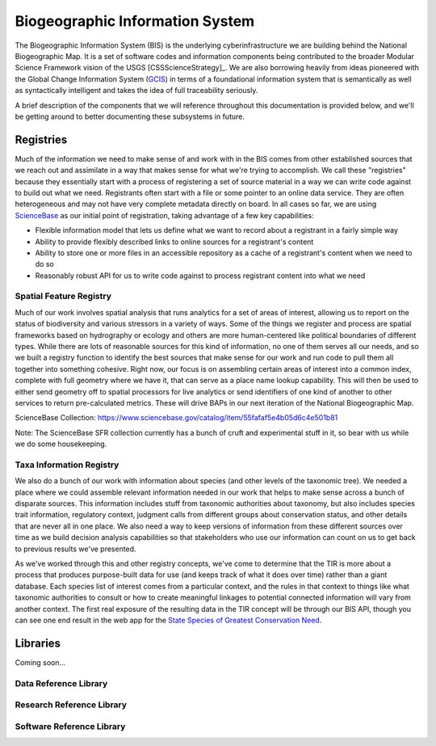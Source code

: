 .. _bis:

Biogeographic Information System
********************************

The Biogeographic Information System (BIS) is the underlying cyberinfrastructure we are building behind the National Biogeographic Map. It is a set of software codes and information components being contributed to the broader Modular Science Framework vision of the USGS [CSSScienceStrategy]_. We are also borrowing heavily from ideas pioneered with the Global Change Information System (`GCIS <http://data.globalchange.gov>`_) in terms of a foundational information system that is semantically as well as syntactically intelligent and takes the idea of full traceability seriously.

A brief description of the components that we will reference throughout this documentation is provided below, and we'll be getting around to better documenting these subsystems in future.

Registries
----------

Much of the information we need to make sense of and work with in the BIS comes from other established sources that we reach out and assimilate in a way that makes sense for what we're trying to accomplish. We call these "registries" because they essentially start with a process of registering a set of source material in a way we can write code against to build out what we need. Registrants often start with a file or some pointer to an online data service. They are often heterogeneous and may not have very complete metadata directly on board. In all cases so far, we are using `ScienceBase <https://www.sciencebase.gov>`_ as our initial point of registration, taking advantage of a few key capabilities:

* Flexible information model that lets us define what we want to record about a registrant in a fairly simple way
* Ability to provide flexibly described links to online sources for a registrant's content
* Ability to store one or more files in an accessible repository as a cache of a registrant's content when we need to do so
* Reasonably robust API for us to write code against to process registrant content into what we need

Spatial Feature Registry
~~~~~~~~~~~~~~~~~~~~~~~~

Much of our work involves spatial analysis that runs analytics for a set of areas of interest, allowing us to report on the status of biodiversity and various stressors in a variety of ways. Some of the things we register and process are spatial frameworks based on hydrography or ecology and others are more human-centered like political boundaries of different types. While there are lots of reasonable sources for this kind of information, no one of them serves all our needs, and so we built a registry function to identify the best sources that make sense for our work and run code to pull them all together into something cohesive. Right now, our focus is on assembling certain areas of interest into a common index, complete with full geometry where we have it, that can serve as a place name lookup capability. This will then be used to either send geometry off to spatial processors for live analytics or send identifiers of one kind of another to other services to return pre-calculated metrics. These will drive BAPs in our next iteration of the National Biogeographic Map.

ScienceBase Collection: https://www.sciencebase.gov/catalog/item/55fafaf5e4b05d6c4e501b81

Note: The ScienceBase SFR collection currently has a bunch of cruft and experimental stuff in it, so bear with us while we do some housekeeping.

Taxa Information Registry
~~~~~~~~~~~~~~~~~~~~~~~~~

We also do a bunch of our work with information about species (and other levels of the taxonomic tree). We needed a place where we could assemble relevant information needed in our work that helps to make sense across a bunch of disparate sources. This information includes stuff from taxonomic authorities about taxonomy, but also includes species trait information, regulatory context, judgment calls from different groups about conservation status, and other details that are never all in one place. We also need a way to keep versions of information from these different sources over time as we build decision analysis capabilities so that stakeholders who use our information can count on us to get back to previous results we've presented.

As we've worked through this and other registry concepts, we've come to determine that the TIR is more about a process that produces purpose-built data for use (and keeps track of what it does over time) rather than a giant database. Each species list of interest comes from a particular context, and the rules in that context to things like what taxonomic authorities to consult or how to create meaningful linkages to potential connected information will vary from another context. The first real exposure of the resulting data in the TIR concept will be through our BIS API, though you can see one end result in the web app for the `State Species of Greatest Conservation Need <https://www1.usgs.gov/csas/swap/>`_.

Libraries
---------

Coming soon...

Data Reference Library
~~~~~~~~~~~~~~~~~~~~~~

Research Reference Library
~~~~~~~~~~~~~~~~~~~~~~~~~~

Software Reference Library
~~~~~~~~~~~~~~~~~~~~~~~~~~

